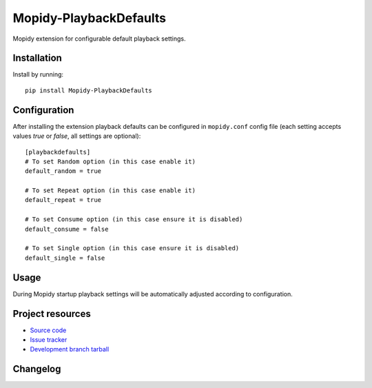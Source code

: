 ****************************
Mopidy-PlaybackDefaults
****************************

.. image:: https://img.shields.io/pypi/v/Mopidy-PlaybackDefaults.svg?style=flat
    :target: https://pypi.python.org/pypi/Mopidy-PlaybackDefaults/
    :alt: Latest PyPI version

.. image:: https://img.shields.io/pypi/dm/Mopidy-PlaybackDefaults.svg?style=flat
    :target: https://pypi.python.org/pypi/Mopidy-PlaybackDefaults/
    :alt: Number of PyPI downloads

.. image:: https://travis-ci.org/DavisNT/mopidy-playbackdefaults.svg?branch=master
    :target: https://travis-ci.org/DavisNT/mopidy-playbackdefaults
    :alt: Travis-CI build status

.. image:: https://coveralls.io/repos/DavisNT/mopidy-playbackdefaults/badge.svg
    :target: https://coveralls.io/r/DavisNT/mopidy-playbackdefaults
    :alt: Coveralls test coverage

Mopidy extension for configurable default playback settings.


Installation
============

Install by running::

    pip install Mopidy-PlaybackDefaults


Configuration
=============

After installing the extension playback defaults can be configured in ``mopidy.conf`` config file (each setting accepts values *true* or *false*, all settings are optional)::

    [playbackdefaults]
    # To set Random option (in this case enable it)
    default_random = true

    # To set Repeat option (in this case enable it)
    default_repeat = true

    # To set Consume option (in this case ensure it is disabled)
    default_consume = false

    # To set Single option (in this case ensure it is disabled)
    default_single = false


Usage
=============

During Mopidy startup playback settings will be automatically adjusted according to configuration.

Project resources
=================

- `Source code <https://github.com/DavisNT/mopidy-playbackdefaults>`_
- `Issue tracker <https://github.com/DavisNT/mopidy-playbackdefaults/issues>`_
- `Development branch tarball <https://github.com/DavisNT/mopidy-playbackdefaults/archive/master.tar.gz#egg=Mopidy-PlaybackDefaults-dev>`_


Changelog
=========

